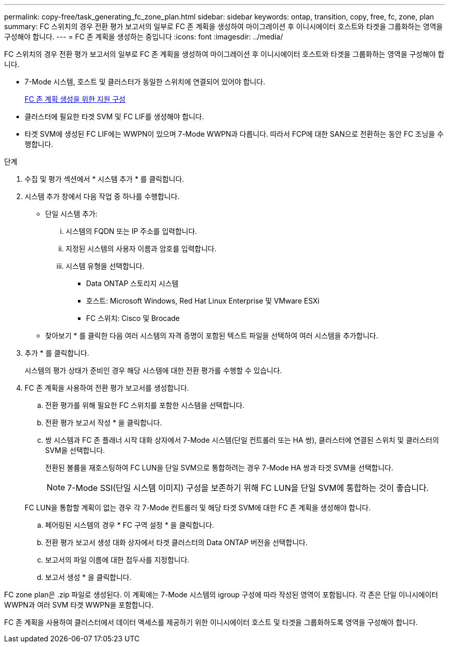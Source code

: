 ---
permalink: copy-free/task_generating_fc_zone_plan.html 
sidebar: sidebar 
keywords: ontap, transition, copy, free, fc, zone, plan 
summary: FC 스위치의 경우 전환 평가 보고서의 일부로 FC 존 계획을 생성하여 마이그레이션 후 이니시에이터 호스트와 타겟을 그룹화하는 영역을 구성해야 합니다. 
---
= FC 존 계획을 생성하는 중입니다
:icons: font
:imagesdir: ../media/


[role="lead"]
FC 스위치의 경우 전환 평가 보고서의 일부로 FC 존 계획을 생성하여 마이그레이션 후 이니시에이터 호스트와 타겟을 그룹화하는 영역을 구성해야 합니다.

* 7-Mode 시스템, 호스트 및 클러스터가 동일한 스위치에 연결되어 있어야 합니다.
+
xref:concept_supported_configurations_for_generating_an_fc_zone_plan.adoc[FC 존 계획 생성을 위한 지원 구성]

* 클러스터에 필요한 타겟 SVM 및 FC LIF를 생성해야 합니다.
* 타겟 SVM에 생성된 FC LIF에는 WWPN이 있으며 7-Mode WWPN과 다릅니다. 따라서 FCP에 대한 SAN으로 전환하는 동안 FC 조닝을 수행합니다.


.단계
. 수집 및 평가 섹션에서 * 시스템 추가 * 를 클릭합니다.
. 시스템 추가 창에서 다음 작업 중 하나를 수행합니다.
+
** 단일 시스템 추가:
+
... 시스템의 FQDN 또는 IP 주소를 입력합니다.
... 지정된 시스템의 사용자 이름과 암호를 입력합니다.
... 시스템 유형을 선택합니다.
+
**** Data ONTAP 스토리지 시스템
**** 호스트: Microsoft Windows, Red Hat Linux Enterprise 및 VMware ESXi
**** FC 스위치: Cisco 및 Brocade




** 찾아보기 * 를 클릭한 다음 여러 시스템의 자격 증명이 포함된 텍스트 파일을 선택하여 여러 시스템을 추가합니다.


. 추가 * 를 클릭합니다.
+
시스템의 평가 상태가 준비인 경우 해당 시스템에 대한 전환 평가를 수행할 수 있습니다.

. FC 존 계획을 사용하여 전환 평가 보고서를 생성합니다.
+
.. 전환 평가를 위해 필요한 FC 스위치를 포함한 시스템을 선택합니다.
.. 전환 평가 보고서 작성 * 을 클릭합니다.
.. 쌍 시스템과 FC 존 플래너 시작 대화 상자에서 7-Mode 시스템(단일 컨트롤러 또는 HA 쌍), 클러스터에 연결된 스위치 및 클러스터의 SVM을 선택합니다.
+
전환된 볼륨을 재호스팅하여 FC LUN을 단일 SVM으로 통합하려는 경우 7-Mode HA 쌍과 타겟 SVM을 선택합니다.

+

NOTE: 7-Mode SSI(단일 시스템 이미지) 구성을 보존하기 위해 FC LUN을 단일 SVM에 통합하는 것이 좋습니다.

+
FC LUN을 통합할 계획이 없는 경우 각 7-Mode 컨트롤러 및 해당 타겟 SVM에 대한 FC 존 계획을 생성해야 합니다.

.. 페어링된 시스템의 경우 * FC 구역 설정 * 을 클릭합니다.
.. 전환 평가 보고서 생성 대화 상자에서 타겟 클러스터의 Data ONTAP 버전을 선택합니다.
.. 보고서의 파일 이름에 대한 접두사를 지정합니다.
.. 보고서 생성 * 을 클릭합니다.




FC zone plan은 .zip 파일로 생성된다. 이 계획에는 7-Mode 시스템의 igroup 구성에 따라 작성된 영역이 포함됩니다. 각 존은 단일 이니시에이터 WWPN과 여러 SVM 타겟 WWPN을 포함합니다.

FC 존 계획을 사용하여 클러스터에서 데이터 액세스를 제공하기 위한 이니시에이터 호스트 및 타겟을 그룹화하도록 영역을 구성해야 합니다.

